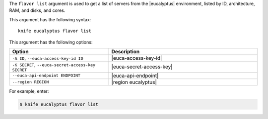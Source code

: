 .. This is an included file that describes a sub-command or argument in Knife.


The ``flavor list`` argument is used to get a list of servers from the |eucalyptus| environment, listed by ID, architecture, RAM, and disks, and cores.

This argument has the following syntax::

   knife eucalyptus flavor list

This argument has the following options:

.. list-table::
   :widths: 200 300
   :header-rows: 1

   * - Option
     - Description
   * - ``-A ID``, ``--euca-access-key-id ID``
     - |euca-access-key-id|
   * - ``-K SECRET``, ``--euca-secret-access-key SECRET``
     - |euca-secret-access-key|
   * - ``--euca-api-endpoint ENDPOINT``
     - |euca-api-endpoint|
   * - ``--region REGION``
     - |region eucalyptus|

For example, enter:

.. code-block:: bash

   $ knife eucalyptus flavor list

